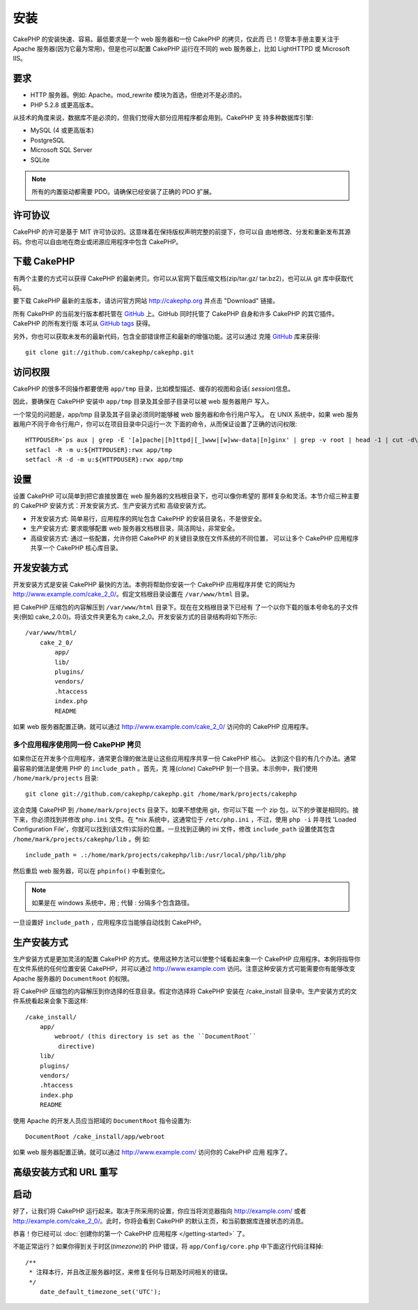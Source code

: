 安装
############

CakePHP 的安装快速、容易。最低要求是一个 web 服务器和一份 CakePHP 的拷贝，仅此而
已！尽管本手册主要关注于 Apache 服务器(因为它最为常用)，但是也可以配置 CakePHP
运行在不同的 web 服务器上，比如 LightHTTPD 或 Microsoft IIS。

要求
============

-  HTTP 服务器。例如: Apache。mod\_rewrite 模块为首选，但绝对不是必须的。
-  PHP 5.2.8 或更高版本。

从技术的角度来说，数据库不是必须的，但我们觉得大部分应用程序都会用到。CakePHP 支
持多种数据库引擎:

-  MySQL (4 或更高版本)
-  PostgreSQL
-  Microsoft SQL Server
-  SQLite

.. note::

    所有的内置驱动都需要 PDO。请确保已经安装了正确的 PDO 扩展。

许可协议
========

CakePHP 的许可是基于 MIT 许可协议的。这意味着在保持版权声明完整的前提下，你可以自
由地修改、分发和重新发布其源码。你也可以自由地在商业或闭源应用程序中包含 CakePHP。

下载 CakePHP
===================

有两个主要的方式可以获得 CakePHP 的最新拷贝。你可以从官网下载压缩文档(zip/tar.gz/
tar.bz2)，也可以从 git 库中获取代码。

要下载 CakePHP 最新的主版本，请访问官方网站
`http://cakephp.org <http://cakephp.org>`_ 并点击 "Download" 链接。

所有 CakePHP 的当前发行版本都托管在 `GitHub <http://github.com/cakephp/cakephp>`_
上。GitHub 同时托管了 CakePHP 自身和许多 CakePHP 的其它插件。CakePHP 的所有发行版
本可从 `GitHub tags <https://github.com/cakephp/cakephp/tags>`_ 获得。

另外，你也可以获取未发布的最新代码，包含全部错误修正和最新的增强功能。这可以通过
克隆 `GitHub`_ 库来获得::

    git clone git://github.com/cakephp/cakephp.git


访问权限
===========

CakePHP 的很多不同操作都要使用 ``app/tmp`` 目录，比如模型描述、缓存的视图和会话(
*session*)信息。

因此，要确保在 CakePHP 安装中 ``app/tmp`` 目录及其全部子目录可以被 web 服务器用户
写入。

一个常见的问题是，app/tmp 目录及其子目录必须同时能够被 web 服务器和命令行用户写入。
在 UNIX 系统中，如果 web 服务器用户不同于命令行用户，你可以在项目目录中只运行一次
下面的命令，从而保证设置了正确的访问权限::

   HTTPDUSER=`ps aux | grep -E '[a]pache|[h]ttpd|[_]www|[w]ww-data|[n]ginx' | grep -v root | head -1 | cut -d\  -f1`
   setfacl -R -m u:${HTTPDUSER}:rwx app/tmp
   setfacl -R -d -m u:${HTTPDUSER}:rwx app/tmp

设置
=====

设置 CakePHP 可以简单到把它直接放置在 web 服务器的文档根目录下，也可以像你希望的
那样复杂和灵活。本节介绍三种主要的 CakePHP 安装方式：开发安装方式、生产安装方式和
高级安装方式。

-  开发安装方式: 简单易行，应用程序的网址包含 CakePHP 的安装目录名，不是很安全。
-  生产安装方式: 要求能够配置 web 服务器文档根目录，简洁网址，非常安全。
-  高级安装方式: 通过一些配置，允许你把 CakePHP 的关键目录放在文件系统的不同位置，
   可以让多个 CakePHP 应用程序共享一个 CakePHP 核心库目录。

开发安装方式
============

开发安装方式是安装 CakePHP 最快的方法。本例将帮助你安装一个 CakePHP 应用程序并使
它的网址为 http://www.example.com/cake\_2\_0/。假定文档根目录设置在
``/var/www/html`` 目录。

把 CakePHP 压缩包的内容解压到 ``/var/www/html`` 目录下。现在在文档根目录下已经有
了一个以你下载的版本号命名的子文件夹(例如 cake\_2.0.0)。将该文件夹更名为
cake\_2\_0。开发安装方式的目录结构将如下所示::

    /var/www/html/
        cake_2_0/
            app/
            lib/
            plugins/
            vendors/
            .htaccess
            index.php
            README

如果 web 服务器配置正确，就可以通过 http://www.example.com/cake\_2\_0/ 访问你的
CakePHP 应用程序。

多个应用程序使用同一份 CakePHP 拷贝
-----------------------------------

如果你正在开发多个应用程序，通常更合理的做法是让这些应用程序共享一份 CakePHP 核心。
达到这个目的有几个办法。通常最容易的做法是使用 PHP 的 ``include_path`` 。首先，克
隆(*clone*) CakePHP 到一个目录。本示例中，我们使用 ``/home/mark/projects`` 目录::

    git clone git://github.com/cakephp/cakephp.git /home/mark/projects/cakephp

这会克隆 CakePHP 到 ``/home/mark/projects`` 目录下。如果不想使用 git，你可以下载
一个 zip 包，以下的步骤是相同的。接下来，你必须找到并修改 ``php.ini`` 文件。在
\*nix 系统中，这通常位于 ``/etc/php.ini`` ，不过，使用 ``php -i`` 并寻找
'Loaded Configuration File'，你就可以找到(该文件)实际的位置。一旦找到正确的 ini
文件，修改 ``include_path`` 设置使其包含 ``/home/mark/projects/cakephp/lib`` 。例
如::

    include_path = .:/home/mark/projects/cakephp/lib:/usr/local/php/lib/php

然后重启 web 服务器，可以在 ``phpinfo()`` 中看到变化。

.. note::

    如果是在 windows 系统中，用 ; 代替 : 分隔多个包含路径。

一旦设置好 ``include_path`` ，应用程序应当能够自动找到 CakePHP。

生产安装方式
============

生产安装方式是更加灵活的配置 CakePHP 的方式。使用这种方法可以使整个域看起来象一个
CakePHP 应用程序。本例将指导你在文件系统的任何位置安装 CakePHP，并可以通过
http://www.example.com 访问。注意这种安装方式可能需要你有能够改变 Apache 服务器的
``DocumentRoot`` 的权限。

将 CakePHP 压缩包的内容解压到你选择的任意目录。假定你选择将 CakePHP 安装在
/cake\_install 目录中。生产安装方式的文件系统看起来会象下面这样::

    /cake_install/
        app/
            webroot/ (this directory is set as the ``DocumentRoot``
             directive)
        lib/
        plugins/
        vendors/
        .htaccess
        index.php
        README

使用 Apache 的开发人员应当把域的 ``DocumentRoot`` 指令设置为::

    DocumentRoot /cake_install/app/webroot

如果 web 服务器配置正确，就可以通过 http://www.example.com/ 访问你的 CakePHP 应用
程序了。

高级安装方式和 URL 重写
=======================================

启动
==========

好了，让我们将 CakePHP 运行起来。取决于所采用的设置，你应当将浏览器指向
http://example.com/ 或者 http://example.com/cake\_2\_0/。此时，你将会看到
CakePHP 的默认主页，和当前数据库连接状态的消息。

恭喜！你已经可以 :doc:`创建你的第一个 CakePHP 应用程序 </getting-started>` 了。

不能正常运行？如果你得到关于时区(*timezone*)的 PHP 错误，将
``app/Config/core.php`` 中下面这行代码注释掉::

   /**
    * 注释本行，并且改正服务器时区，来修复任何与日期及时间相关的错误。
    */
       date_default_timezone_set('UTC');


.. meta::
    :title lang=zh_CN: Installation
    :keywords lang=zh_CN: apache mod rewrite,microsoft sql server,tar bz2,tmp directory,database storage,archive copy,tar gz,source application,current releases,web servers,microsoft iis,copyright notices,database engine,bug fixes,lighthttpd,repository,enhancements,source code,cakephp,incorporate
